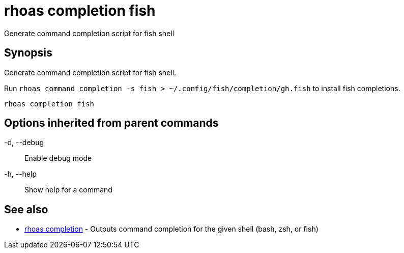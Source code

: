 = rhoas completion fish

[role="_abstract"]
ifdef::env-github,env-browser[:relfilesuffix: .adoc]

Generate command completion script for fish shell

[discrete]
== Synopsis

Generate command completion script for fish shell.

Run `rhoas command completion -s fish > ~/.config/fish/completion/gh.fish` to install fish completions.


....
rhoas completion fish
....

[discrete]
== Options inherited from parent commands

  -d, --debug::   Enable debug mode
  -h, --help::    Show help for a command

[discrete]
== See also

* link:rhoas_completion{relfilesuffix}[rhoas completion]	 - Outputs command completion for the given shell (bash, zsh, or fish)

